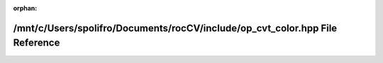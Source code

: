 .. meta::7b23e6837f47a15fef6b0af1d27c5408ae8fe8c95a91f05387b3158cc21aed7a73c780546e50e020bc90c39b122107ab30e1b8ead6e6a5d178007e585965b008

:orphan:

.. title:: rocCV: /mnt/c/Users/spolifro/Documents/rocCV/include/op_cvt_color.hpp File Reference

/mnt/c/Users/spolifro/Documents/rocCV/include/op\_cvt\_color.hpp File Reference
===============================================================================

.. container:: doxygen-content

   
   .. raw:: html
     :file: op__cvt__color_8hpp.html
